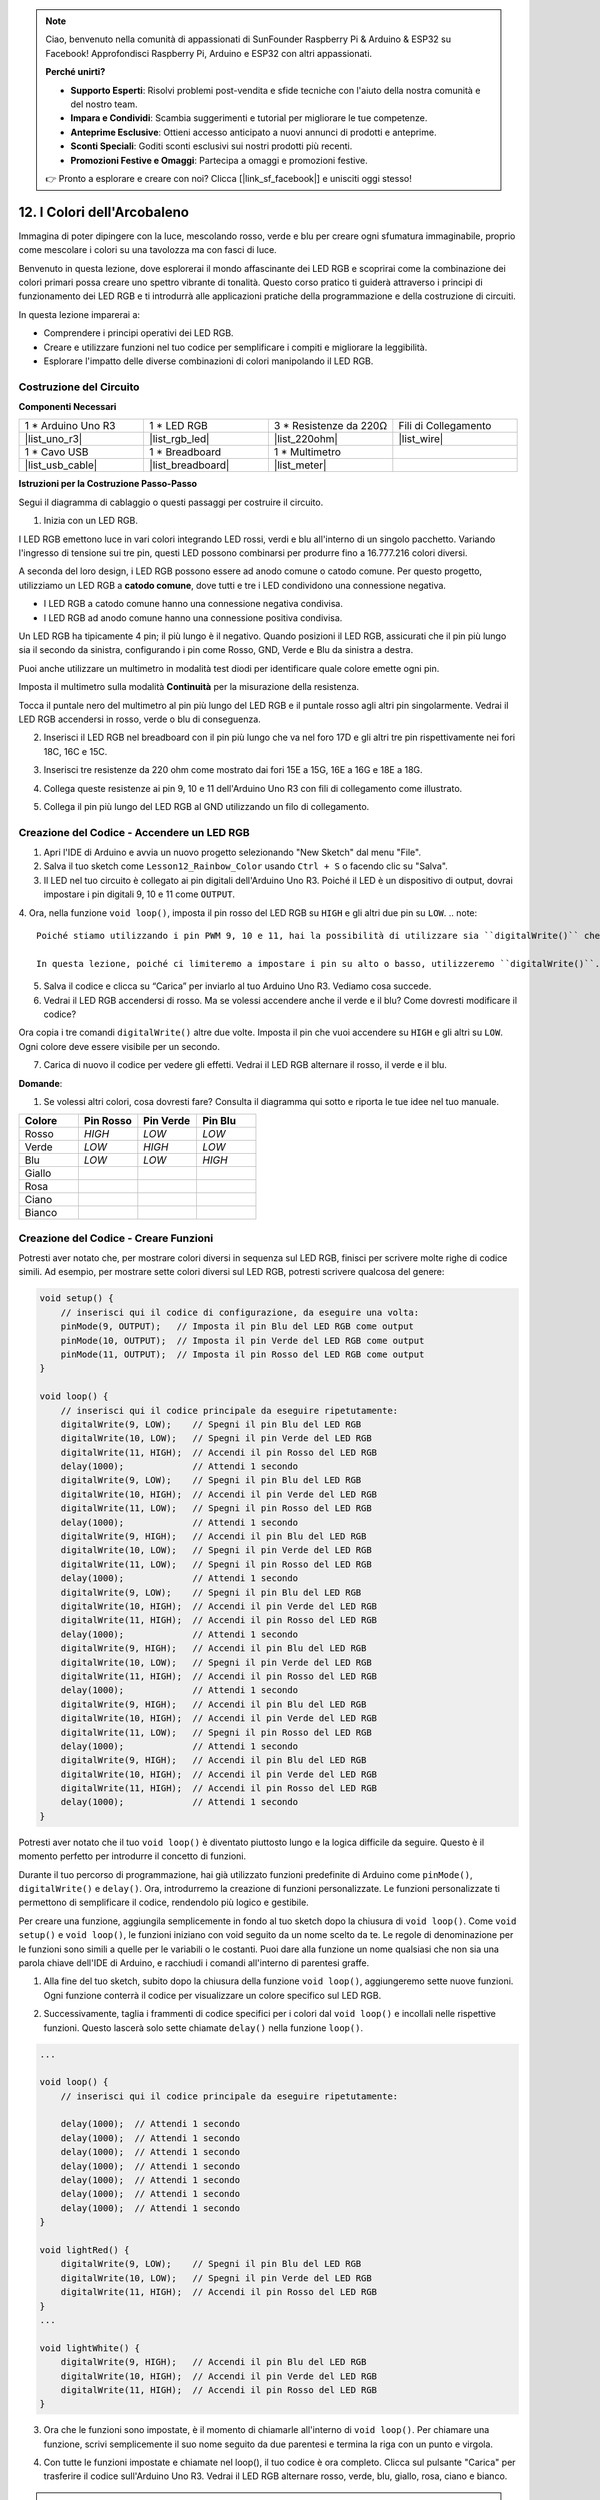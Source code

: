 .. note::

    Ciao, benvenuto nella comunità di appassionati di SunFounder Raspberry Pi & Arduino & ESP32 su Facebook! Approfondisci Raspberry Pi, Arduino e ESP32 con altri appassionati.

    **Perché unirti?**

    - **Supporto Esperti**: Risolvi problemi post-vendita e sfide tecniche con l'aiuto della nostra comunità e del nostro team.
    - **Impara e Condividi**: Scambia suggerimenti e tutorial per migliorare le tue competenze.
    - **Anteprime Esclusive**: Ottieni accesso anticipato a nuovi annunci di prodotti e anteprime.
    - **Sconti Speciali**: Goditi sconti esclusivi sui nostri prodotti più recenti.
    - **Promozioni Festive e Omaggi**: Partecipa a omaggi e promozioni festive.

    👉 Pronto a esplorare e creare con noi? Clicca [|link_sf_facebook|] e unisciti oggi stesso!

12. I Colori dell'Arcobaleno
=======================================
Immagina di poter dipingere con la luce, mescolando rosso, verde e blu per creare ogni sfumatura immaginabile, proprio come mescolare i colori su una tavolozza ma con fasci di luce.

.. image:: img/12_rgb_mix.png
    :width: 300
    :align: center

Benvenuto in questa lezione, dove esplorerai il mondo affascinante dei LED RGB e scoprirai come la combinazione dei colori primari possa creare uno spettro vibrante di tonalità. Questo corso pratico ti guiderà attraverso i principi di funzionamento dei LED RGB e ti introdurrà alle applicazioni pratiche della programmazione e della costruzione di circuiti.

In questa lezione imparerai a:

* Comprendere i principi operativi dei LED RGB.
* Creare e utilizzare funzioni nel tuo codice per semplificare i compiti e migliorare la leggibilità.
* Esplorare l'impatto delle diverse combinazioni di colori manipolando il LED RGB.


Costruzione del Circuito
----------------------------

**Componenti Necessari**

.. list-table:: 
   :widths: 25 25 25 25
   :header-rows: 0

   * - 1 * Arduino Uno R3
     - 1 * LED RGB
     - 3 * Resistenze da 220Ω
     - Fili di Collegamento
   * - |list_uno_r3| 
     - |list_rgb_led| 
     - |list_220ohm| 
     - |list_wire| 
   * - 1 * Cavo USB
     - 1 * Breadboard
     - 1 * Multimetro
     -
   * - |list_usb_cable| 
     - |list_breadboard| 
     - |list_meter|
     -
     
**Istruzioni per la Costruzione Passo-Passo**

Segui il diagramma di cablaggio o questi passaggi per costruire il circuito.

.. image:: img/12_mix_color_bb_4.png
    :width: 500
    :align: center

1. Inizia con un LED RGB.

I LED RGB emettono luce in vari colori integrando LED rossi, verdi e blu all'interno di un singolo pacchetto. Variando l'ingresso di tensione sui tre pin, questi LED possono combinarsi per produrre fino a 16.777.216 colori diversi.

.. image:: img/12_mix_color_rgb.png
    :width: 400
    :align: center

A seconda del loro design, i LED RGB possono essere ad anodo comune o catodo comune. Per questo progetto, utilizziamo un LED RGB a **catodo comune**, dove tutti e tre i LED condividono una connessione negativa.

* I LED RGB a catodo comune hanno una connessione negativa condivisa.
* I LED RGB ad anodo comune hanno una connessione positiva condivisa.

.. image:: img/12_rgb_cc_ca.jpg
    :width: 600
    :align: center

Un LED RGB ha tipicamente 4 pin; il più lungo è il negativo. Quando posizioni il LED RGB, assicurati che il pin più lungo sia il secondo da sinistra, configurando i pin come Rosso, GND, Verde e Blu da sinistra a destra.

.. image:: img/12_mix_color_rgb_1.jpg
    :width: 200
    :align: center

Puoi anche utilizzare un multimetro in modalità test diodi per identificare quale colore emette ogni pin.

Imposta il multimetro sulla modalità **Continuità** per la misurazione della resistenza.

.. image:: img/multimeter_diode_measure.png
    :width: 300
    :align: center

Tocca il puntale nero del multimetro al pin più lungo del LED RGB e il puntale rosso agli altri pin singolarmente. Vedrai il LED RGB accendersi in rosso, verde o blu di conseguenza.

.. image:: img/12_mix_color_measure_pin.png
    :width: 500
    :align: center

2. Inserisci il LED RGB nel breadboard con il pin più lungo che va nel foro 17D e gli altri tre pin rispettivamente nei fori 18C, 16C e 15C.

.. image:: img/12_mix_color_bb_1.png
    :width: 500
    :align: center

3. Inserisci tre resistenze da 220 ohm come mostrato dai fori 15E a 15G, 16E a 16G e 18E a 18G.

.. image:: img/12_mix_color_bb_2.png
    :width: 500
    :align: center

4. Collega queste resistenze ai pin 9, 10 e 11 dell'Arduino Uno R3 con fili di collegamento come illustrato.

.. image:: img/12_mix_color_bb_3.png
    :width: 500
    :align: center

5. Collega il pin più lungo del LED RGB al GND utilizzando un filo di collegamento.

.. image:: img/12_mix_color_bb_4.png
    :width: 500
    :align: center

Creazione del Codice - Accendere un LED RGB
--------------------------------------------------

1. Apri l'IDE di Arduino e avvia un nuovo progetto selezionando "New Sketch" dal menu "File".
2. Salva il tuo sketch come ``Lesson12_Rainbow_Color`` usando ``Ctrl + S`` o facendo clic su "Salva".

3. Il LED nel tuo circuito è collegato ai pin digitali dell'Arduino Uno R3. Poiché il LED è un dispositivo di output, dovrai impostare i pin digitali 9, 10 e 11 come ``OUTPUT``.

.. code-block:: Arduino
    :emphasize-lines: 3-5


    void setup() {
        // Inserisci qui il codice di configurazione, da eseguire una volta:
        pinMode(9, OUTPUT);   // Imposta il pin Blu del LED RGB come output
        pinMode(10, OUTPUT);  // Imposta il pin Verde del LED RGB come output
        pinMode(11, OUTPUT);  // Imposta il pin Rosso del LED RGB come output
    }

    void loop() {
        // Inserisci qui il codice principale da eseguire ripetutamente:
    }

4. Ora, nella funzione ``void loop()``, imposta il pin rosso del LED RGB su ``HIGH`` e gli altri due pin su ``LOW``.
.. note::

    Poiché stiamo utilizzando i pin PWM 9, 10 e 11, hai la possibilità di utilizzare sia ``digitalWrite()`` che ``analogWrite()`` per impostare un livello alto o basso.

    In questa lezione, poiché ci limiteremo a impostare i pin su alto o basso, utilizzeremo ``digitalWrite()``.


.. code-block:: Arduino
    :emphasize-lines: 10-12

    void setup() {
        // inserisci qui il codice di configurazione, da eseguire una volta:
        pinMode(9, OUTPUT);   // Imposta il pin Blu del LED RGB come output
        pinMode(10, OUTPUT);  // Imposta il pin Verde del LED RGB come output
        pinMode(11, OUTPUT);  // Imposta il pin Rosso del LED RGB come output
    }

    void loop() {
        // inserisci qui il codice principale da eseguire ripetutamente:
        digitalWrite(9, LOW);    // Spegni il pin Blu del LED RGB
        digitalWrite(10, LOW);   // Spegni il pin Verde del LED RGB
        digitalWrite(11, HIGH);  // Accendi il pin Rosso del LED RGB
    }

5. Salva il codice e clicca su “Carica” per inviarlo al tuo Arduino Uno R3. Vediamo cosa succede.

6. Vedrai il LED RGB accendersi di rosso. Ma se volessi accendere anche il verde e il blu? Come dovresti modificare il codice?

Ora copia i tre comandi ``digitalWrite()`` altre due volte. Imposta il pin che vuoi accendere su ``HIGH`` e gli altri su ``LOW``. Ogni colore deve essere visibile per un secondo.

.. code-block:: Arduino
    :emphasize-lines: 14-21

    void setup() {
        // inserisci qui il codice di configurazione, da eseguire una volta:
        pinMode(9, OUTPUT);   // Imposta il pin Blu del LED RGB come output
        pinMode(10, OUTPUT);  // Imposta il pin Verde del LED RGB come output
        pinMode(11, OUTPUT);  // Imposta il pin Rosso del LED RGB come output
    }

    void loop() {
        // inserisci qui il codice principale da eseguire ripetutamente:
        digitalWrite(9, LOW);    // Spegni il pin Blu del LED RGB
        digitalWrite(10, LOW);   // Spegni il pin Verde del LED RGB
        digitalWrite(11, HIGH);  // Accendi il pin Rosso del LED RGB
        delay(1000);              // Attendi 1 secondo
        digitalWrite(9, LOW);    // Spegni il pin Blu del LED RGB
        digitalWrite(10, HIGH);  // Accendi il pin Verde del LED RGB
        digitalWrite(11, LOW);   // Spegni il pin Rosso del LED RGB
        delay(1000);              // Attendi 1 secondo
        digitalWrite(9, HIGH);   // Accendi il pin Blu del LED RGB
        digitalWrite(10, LOW);   // Spegni il pin Verde del LED RGB
        digitalWrite(11, LOW);   // Spegni il pin Rosso del LED RGB
        delay(1000);              // Attendi 1 secondo
    }

7. Carica di nuovo il codice per vedere gli effetti. Vedrai il LED RGB alternare il rosso, il verde e il blu.

**Domande**:

1. Se volessi altri colori, cosa dovresti fare? Consulta il diagramma qui sotto e riporta le tue idee nel tuo manuale.

.. image:: img/12_rgb_mix.png
    :width: 300
    :align: center

.. list-table::
   :widths: 20 20 20 20
   :header-rows: 1

   * - Colore
     - Pin Rosso
     - Pin Verde
     - Pin Blu
   * - Rosso
     - *HIGH*
     - *LOW*
     - *LOW*
   * - Verde
     - *LOW*
     - *HIGH*
     - *LOW*
   * - Blu
     - *LOW*
     - *LOW*
     - *HIGH*
   * - Giallo
     - 
     - 
     - 
   * - Rosa
     - 
     - 
     - 
   * - Ciano
     - 
     - 
     - 
   * - Bianco
     - 
     - 
     - 

Creazione del Codice - Creare Funzioni
-------------------------------------------

Potresti aver notato che, per mostrare colori diversi in sequenza sul LED RGB, finisci per scrivere molte righe di codice simili. Ad esempio, per mostrare sette colori diversi sul LED RGB, potresti scrivere qualcosa del genere:

.. code-block:: Arduino

    void setup() {
        // inserisci qui il codice di configurazione, da eseguire una volta:
        pinMode(9, OUTPUT);   // Imposta il pin Blu del LED RGB come output
        pinMode(10, OUTPUT);  // Imposta il pin Verde del LED RGB come output
        pinMode(11, OUTPUT);  // Imposta il pin Rosso del LED RGB come output
    }

    void loop() {
        // inserisci qui il codice principale da eseguire ripetutamente:
        digitalWrite(9, LOW);    // Spegni il pin Blu del LED RGB
        digitalWrite(10, LOW);   // Spegni il pin Verde del LED RGB
        digitalWrite(11, HIGH);  // Accendi il pin Rosso del LED RGB
        delay(1000);             // Attendi 1 secondo
        digitalWrite(9, LOW);    // Spegni il pin Blu del LED RGB
        digitalWrite(10, HIGH);  // Accendi il pin Verde del LED RGB
        digitalWrite(11, LOW);   // Spegni il pin Rosso del LED RGB
        delay(1000);             // Attendi 1 secondo
        digitalWrite(9, HIGH);   // Accendi il pin Blu del LED RGB
        digitalWrite(10, LOW);   // Spegni il pin Verde del LED RGB
        digitalWrite(11, LOW);   // Spegni il pin Rosso del LED RGB
        delay(1000);             // Attendi 1 secondo
        digitalWrite(9, LOW);    // Spegni il pin Blu del LED RGB
        digitalWrite(10, HIGH);  // Accendi il pin Verde del LED RGB
        digitalWrite(11, HIGH);  // Accendi il pin Rosso del LED RGB
        delay(1000);             // Attendi 1 secondo
        digitalWrite(9, HIGH);   // Accendi il pin Blu del LED RGB
        digitalWrite(10, LOW);   // Spegni il pin Verde del LED RGB
        digitalWrite(11, HIGH);  // Accendi il pin Rosso del LED RGB
        delay(1000);             // Attendi 1 secondo
        digitalWrite(9, HIGH);   // Accendi il pin Blu del LED RGB
        digitalWrite(10, HIGH);  // Accendi il pin Verde del LED RGB
        digitalWrite(11, LOW);   // Spegni il pin Rosso del LED RGB
        delay(1000);             // Attendi 1 secondo
        digitalWrite(9, HIGH);   // Accendi il pin Blu del LED RGB
        digitalWrite(10, HIGH);  // Accendi il pin Verde del LED RGB
        digitalWrite(11, HIGH);  // Accendi il pin Rosso del LED RGB
        delay(1000);             // Attendi 1 secondo
    }

Potresti aver notato che il tuo ``void loop()`` è diventato piuttosto lungo e la logica difficile da seguire. Questo è il momento perfetto per introdurre il concetto di funzioni.

Durante il tuo percorso di programmazione, hai già utilizzato funzioni predefinite di Arduino come ``pinMode()``, ``digitalWrite()`` e ``delay()``. Ora, introdurremo la creazione di funzioni personalizzate. Le funzioni personalizzate ti permettono di semplificare il codice, rendendolo più logico e gestibile.

Per creare una funzione, aggiungila semplicemente in fondo al tuo sketch dopo la chiusura di ``void loop()``. Come ``void setup()`` e ``void loop()``, le funzioni iniziano con void seguito da un nome scelto da te. Le regole di denominazione per le funzioni sono simili a quelle per le variabili o le costanti. Puoi dare alla funzione un nome qualsiasi che non sia una parola chiave dell'IDE di Arduino, e racchiudi i comandi all'interno di parentesi graffe.

.. code-block:: Arduino
    :emphasize-lines: 9-11

    void setup() {
        ...
    }

    void loop() {
        ...
    }

    void lightRed(){
    
    }

1. Alla fine del tuo sketch, subito dopo la chiusura della funzione ``void loop()``, aggiungeremo sette nuove funzioni. Ogni funzione conterrà il codice per visualizzare un colore specifico sul LED RGB.

.. code-block:: Arduino
    :emphasize-lines: 10-22

    void loop() {
        // inserisci qui il codice principale da eseguire ripetutamente:
        digitalWrite(9, LOW);    // Spegni il pin Blu del LED RGB
        digitalWrite(10, LOW);   // Spegni il pin Verde del LED RGB
        digitalWrite(11, HIGH);  // Accendi il pin Rosso del LED RGB
        delay(1000);             // Attendi 1 secondo
        ...
    }

    void lightRed(){
    
    }

    void lightGreen(){
    
    }

    ...

    void lightWhite(){
    
    }

2. Successivamente, taglia i frammenti di codice specifici per i colori dal ``void loop()`` e incollali nelle rispettive funzioni. Questo lascerà solo sette chiamate ``delay()`` nella funzione ``loop()``.

.. code-block:: Arduino

    ...

    void loop() {
        // inserisci qui il codice principale da eseguire ripetutamente:

        delay(1000);  // Attendi 1 secondo
        delay(1000);  // Attendi 1 secondo
        delay(1000);  // Attendi 1 secondo
        delay(1000);  // Attendi 1 secondo
        delay(1000);  // Attendi 1 secondo
        delay(1000);  // Attendi 1 secondo
        delay(1000);  // Attendi 1 secondo
    }

    void lightRed() {
        digitalWrite(9, LOW);    // Spegni il pin Blu del LED RGB
        digitalWrite(10, LOW);   // Spegni il pin Verde del LED RGB
        digitalWrite(11, HIGH);  // Accendi il pin Rosso del LED RGB
    }
    ...

    void lightWhite() {
        digitalWrite(9, HIGH);   // Accendi il pin Blu del LED RGB
        digitalWrite(10, HIGH);  // Accendi il pin Verde del LED RGB
        digitalWrite(11, HIGH);  // Accendi il pin Rosso del LED RGB
    }

3. Ora che le funzioni sono impostate, è il momento di chiamarle all'interno di ``void loop()``. Per chiamare una funzione, scrivi semplicemente il suo nome seguito da due parentesi e termina la riga con un punto e virgola.

.. code-block:: Arduino
    :emphasize-lines: 7-22

    void setup() {
        // inserisci qui il codice di configurazione, da eseguire una volta:
        pinMode(9, OUTPUT);   // Imposta il pin Blu del LED RGB come output
        pinMode(10, OUTPUT);  // Imposta il pin Verde del LED RGB come output
        pinMode(11, OUTPUT);  // Imposta il pin Rosso del LED RGB come output
    }

    void loop() {
        // inserisci qui il codice principale da eseguire ripetutamente:
        lightRed();
        delay(1000);  // Attendi 1 secondo
        lightGreen();
        delay(1000);  // Attendi 1 secondo
        lightBlue();
        delay(1000);  // Attendi 1 secondo
        lightYellow();
        delay(1000);  // Attendi 1 secondo
        lightPink();
        delay(1000);  // Attendi 1 secondo
        lightCyan();
        delay(1000);  // Attendi 1 secondo
        lightWhite();
        delay(1000);  // Attendi 1 secondo
    }

    void lightRed() {
        digitalWrite(9, LOW);    // Spegni il pin Blu del LED RGB
        digitalWrite(10, LOW);   // Spegni il pin Verde del LED RGB
        digitalWrite(11, HIGH);  // Accendi il pin Rosso del LED RGB
    }

    void lightGreen() {
        digitalWrite(9, LOW);    // Spegni il pin Blu del LED RGB
        digitalWrite(10, HIGH);  // Accendi il pin Verde del LED RGB
        digitalWrite(11, LOW);   // Spegni il pin Rosso del LED RGB
    }
    void lightBlue() {
        digitalWrite(9, HIGH);  // Accendi il pin Blu del LED RGB
        digitalWrite(10, LOW);  // Spegni il pin Verde del LED RGB
        digitalWrite(11, LOW);  // Spegni il pin Rosso del LED RGB
    }
    void lightYellow() {
        digitalWrite(9, LOW);    // Spegni il pin Blu del LED RGB
        digitalWrite(10, HIGH);  // Accendi il pin Verde del LED RGB
        digitalWrite(11, HIGH);  // Accendi il pin Rosso del LED RGB
    }
    void lightPink() {
        digitalWrite(9, HIGH);   // Accendi il pin Blu del LED RGB
        digitalWrite(10, LOW);   // Spegni il pin Verde del LED RGB
        digitalWrite(11, HIGH);  // Accendi il pin Rosso del LED RGB
    }
    void lightCyan() {
        digitalWrite(9, HIGH);   // Accendi il pin Blu del LED RGB
        digitalWrite(10, HIGH);  // Accendi il pin Verde del LED RGB
        digitalWrite(11, LOW);   // Spegni il pin Rosso del LED RGB
    }
    void lightWhite() {
        digitalWrite(9, HIGH);   // Accendi il pin Blu del LED RGB
        digitalWrite(10, HIGH);  // Accendi il pin Verde del LED RGB
        digitalWrite(11, HIGH);  // Accendi il pin Rosso del LED RGB
    }


4. Con tutte le funzioni impostate e chiamate nel loop(), il tuo codice è ora completo. Clicca sul pulsante "Carica" per trasferire il codice sull'Arduino Uno R3. Vedrai il LED RGB alternare rosso, verde, blu, giallo, rosa, ciano e bianco.

.. note::

    La luminosità del LED RGB può essere piuttosto intensa, quindi evita di fissarlo direttamente per lunghi periodi per prevenire l'affaticamento degli occhi.

    Potresti anche considerare di diffondere la luce con un fazzoletto o un materiale opaco per attenuare la luminosità.

**Riepilogo**

Attraverso una serie di esercizi di programmazione, scriverai sketch che cambiano dinamicamente il colore del LED. Iniziando con comandi di base per controllare ogni colore, successivamente ristrutturerai il codice utilizzando funzioni, rendendo il tuo setup più modulare e facile da gestire. Questo approccio non solo rende il codice più pulito, ma ti insegna anche l'importanza delle funzioni nella programmazione.

